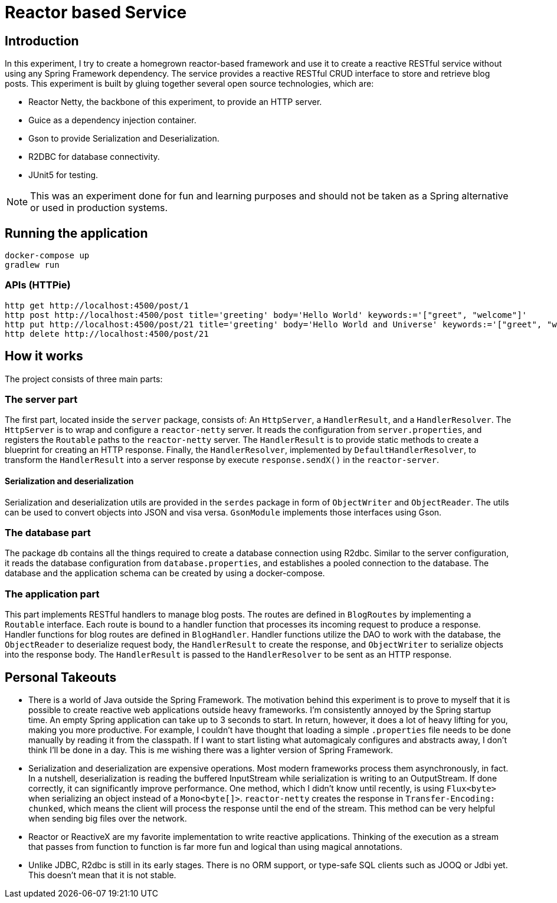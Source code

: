 = Reactor based Service

== Introduction

In this experiment, I try to create a homegrown reactor-based framework and use it to create a reactive RESTful service without using any Spring Framework dependency.
The service provides a reactive RESTful CRUD interface to store and retrieve blog posts.
This experiment is built by gluing together several open source technologies, which are:

* Reactor Netty, the backbone of this experiment, to provide an HTTP server.
* Guice as a dependency injection container.
* Gson to provide Serialization and Deserialization.
* R2DBC for database connectivity.
* JUnit5 for testing.

NOTE: This was an experiment done for fun and learning purposes and should not be taken as a Spring alternative or used in production systems.

== Running the application

[source,shell script]
----
docker-compose up
gradlew run
----

=== APIs (HTTPie)

[source,shell script]
----
http get http://localhost:4500/post/1
http post http://localhost:4500/post title='greeting' body='Hello World' keywords:='["greet", "welcome"]'
http put http://localhost:4500/post/21 title='greeting' body='Hello World and Universe' keywords:='["greet", "welcome"]'
http delete http://localhost:4500/post/21
----

== How it works

The project consists of three main parts:

=== The server part

The first part, located inside the `server` package, consists of:
An  `HttpServer`, a `HandlerResult`, and a `HandlerResolver`.
The `HttpServer` is to wrap and configure a `reactor-netty` server.
It reads the configuration from `server.properties`, and registers the `Routable` paths to the `reactor-netty` server.
The `HandlerResult` is to provide static methods to create a blueprint for creating an HTTP response.
Finally, the `HandlerResolver`, implemented by `DefaultHandlerResolver`, to transform the `HandlerResult` into a server response by execute `response.sendX()` in the `reactor-server`.

==== Serialization and deserialization

Serialization and deserialization utils are provided in the `serdes` package in form of `ObjectWriter` and `ObjectReader`.
The utils can be used to convert objects into JSON and visa versa. `GsonModule` implements those interfaces using Gson.

=== The database part

The package `db` contains all the things required to create a database connection using R2dbc.
Similar to the server configuration, it reads the database configuration from `database.properties`, and establishes a pooled connection to the database.
The database and the application schema can be created by using a docker-compose.

=== The application part

This part implements RESTful handlers to manage blog posts.
The routes are defined in `BlogRoutes` by implementing a `Routable` interface.
Each route is bound to a handler function that processes its incoming request to produce a response.
Handler functions for blog routes are defined in `BlogHandler`.
Handler functions utilize the DAO to work with the database, the `ObjectReader` to deserialize request body, the `HandlerResult` to create the response, and `ObjectWriter` to serialize objects into the response body.
The `HandlerResult` is passed to the `HandlerResolver` to be sent as an HTTP response.

== Personal Takeouts

* There is a world of Java outside the Spring Framework.
The motivation behind this experiment is to prove to myself that it is possible to create reactive web applications outside heavy frameworks.
I'm consistently annoyed by the Spring startup time.
An empty Spring application can take up to 3 seconds to start.
In return, however, it does a lot of heavy lifting for you, making you more productive.
For example, I couldn't have thought that loading a simple `.properties` file needs to be done manually by reading it from the classpath.
If I want to start listing what automagicaly configures and abstracts away, I don't think I'll be done in a day.
This is me wishing there was a lighter version of Spring Framework.

* Serialization and deserialization are expensive operations.
Most modern frameworks process them asynchronously, in fact.
In a nutshell, deserialization is reading the buffered InputStream while serialization is writing to an OutputStream.
If done correctly, it can significantly improve performance.
One method, which I didn't know until recently, is using `Flux<byte>` when serializing an object instead of a `Mono<byte[]>`.
`reactor-netty` creates the response in `Transfer-Encoding: chunked`, which means the client will process the response until the end of the stream.
This method can be very helpful when sending big files over the network.

* Reactor or ReactiveX are my favorite implementation to write reactive applications.
Thinking of the execution as a stream that passes from function to function is far more fun and logical than using magical annotations.

* Unlike JDBC, R2dbc is still in its early stages.
There is no ORM support, or type-safe SQL clients such as JOOQ or Jdbi yet.
This doesn't mean that it is not stable.
